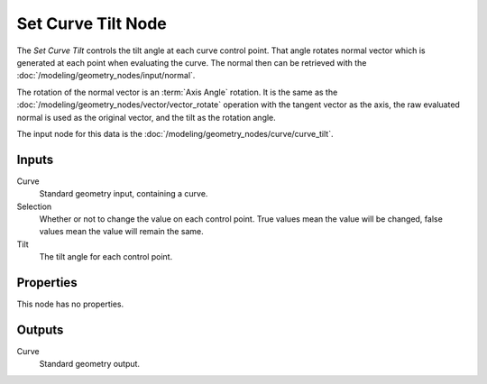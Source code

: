 .. index:: Geometry Nodes; Set Curve Tilt
.. _bpy.types.GeometryNodeSetCurveTilt:

*******************
Set Curve Tilt Node
*******************

.. figure:: /images/node-types_GeometryNodeSetCurveTilt.webp
   :align: right
   :alt: Set Curve Tilt node.

The *Set Curve Tilt* controls the tilt angle at each curve control point.
That angle rotates normal vector which is generated at each point
when evaluating the curve. The normal then can be retrieved with
the :doc:`/modeling/geometry_nodes/input/normal`.

The rotation of the normal vector is an :term:`Axis Angle` rotation.
It is the same as the :doc:`/modeling/geometry_nodes/vector/vector_rotate` operation
with the tangent vector as the axis, the raw evaluated normal is used as
the original vector, and the tilt as the rotation angle.

The input node for this data is the :doc:`/modeling/geometry_nodes/curve/curve_tilt`.


Inputs
======

Curve
   Standard geometry input, containing a curve.

Selection
   Whether or not to change the value on each control point. True values mean the value will be changed,
   false values mean the value will remain the same.

Tilt
   The tilt angle for each control point.


Properties
==========

This node has no properties.


Outputs
=======

Curve
   Standard geometry output.
